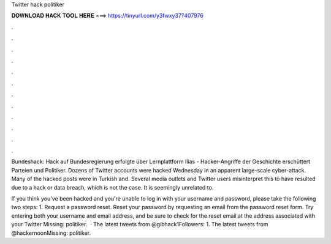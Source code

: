 Twitter hack politiker



𝐃𝐎𝐖𝐍𝐋𝐎𝐀𝐃 𝐇𝐀𝐂𝐊 𝐓𝐎𝐎𝐋 𝐇𝐄𝐑𝐄 ===> https://tinyurl.com/y3fwxy37?407976



.



.



.



.



.



.



.



.



.



.



.



.

Bundeshack: Hack auf Bundesregierung erfolgte über Lernplattform Ilias -  Hacker-Angriffe der Geschichte erschüttert Parteien und Politiker. Dozens of Twitter accounts were hacked Wednesday in an apparent large-scale cyber-attack. Many of the hacked posts were in Turkish and. Several media outlets and Twitter users misinterpret this to have resulted due to a hack or data breach, which is not the case. It is seemingly unrelated to.

If you think you've been hacked and you're unable to log in with your username and password, please take the following two steps: 1. Request a password reset. Reset your password by requesting an email from the password reset form. Try entering both your username and email address, and be sure to check for the reset email at the address associated with your Twitter Missing: politiker.  · The latest tweets from @gibhack1Followers: 1. The latest tweets from @hackernoonMissing: politiker.
